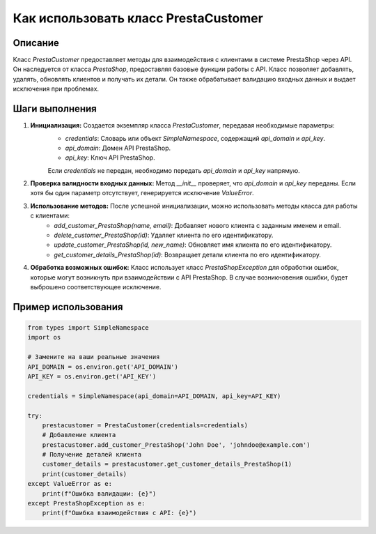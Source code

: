 Как использовать класс PrestaCustomer
========================================================================================

Описание
-------------------------
Класс `PrestaCustomer` предоставляет методы для взаимодействия с клиентами в системе PrestaShop через API. Он наследуется от класса `PrestaShop`, предоставляя базовые функции работы с API.  Класс позволяет добавлять, удалять, обновлять клиентов и получать их детали.  Он также обрабатывает валидацию входных данных и выдает исключения при проблемах.

Шаги выполнения
-------------------------
1. **Инициализация:**  Создается экземпляр класса `PrestaCustomer`, передавая необходимые параметры:
    - `credentials`: Словарь или объект `SimpleNamespace`, содержащий `api_domain` и `api_key`.
    - `api_domain`: Домен API PrestaShop.
    - `api_key`: Ключ API PrestaShop.

    Если `credentials` не передан, необходимо передать `api_domain` и `api_key` напрямую.

2. **Проверка валидности входных данных:**  Метод `__init__` проверяет, что `api_domain` и `api_key`  переданы.  Если хотя бы один параметр отсутствует, генерируется исключение `ValueError`.

3. **Использование методов:** После успешной инициализации, можно использовать методы класса для работы с клиентами:
    - `add_customer_PrestaShop(name, email)`: Добавляет нового клиента с заданным именем и email.
    - `delete_customer_PrestaShop(id)`: Удаляет клиента по его идентификатору.
    - `update_customer_PrestaShop(id, new_name)`: Обновляет имя клиента по его идентификатору.
    - `get_customer_details_PrestaShop(id)`: Возвращает детали клиента по его идентификатору.

4. **Обработка возможных ошибок:**  Класс использует  класс `PrestaShopException` для обработки ошибок, которые могут возникнуть при взаимодействии с API PrestaShop.  В случае возникновения ошибки, будет выброшено соответствующее исключение.


Пример использования
-------------------------
.. code-block:: python

    from types import SimpleNamespace
    import os
    
    # Замените на ваши реальные значения
    API_DOMAIN = os.environ.get('API_DOMAIN')
    API_KEY = os.environ.get('API_KEY')

    credentials = SimpleNamespace(api_domain=API_DOMAIN, api_key=API_KEY)

    try:
        prestacustomer = PrestaCustomer(credentials=credentials)
        # Добавление клиента
        prestacustomer.add_customer_PrestaShop('John Doe', 'johndoe@example.com')
        # Получение деталей клиента
        customer_details = prestacustomer.get_customer_details_PrestaShop(1)
        print(customer_details)
    except ValueError as e:
        print(f"Ошибка валидации: {e}")
    except PrestaShopException as e:
        print(f"Ошибка взаимодействия с API: {e}")
